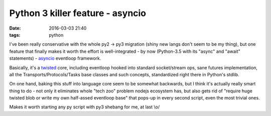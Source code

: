 Python 3 killer feature - asyncio
#################################

:date: 2016-03-03 21:40
:tags: python


I've been really conservative with the whole py2 -> py3 migration (shiny new
langs don't seem to be my thing), but one feature that finally makes it worth
the effort is well-integrated - by now (Python-3.5 with its "async" and "await"
statements) - asyncio_ eventloop framework.

Basically, it's a twisted_ core, including eventloop hooked into standard
socket/stream ops, sane futures implementation, all the
Transports/Protocols/Tasks base classes and such concepts, standardized right
there in Python's stdlib.

On one hand, baking this stuff into language core seem to be somewhat backwards,
but I think it's actually really smart thing to do - not only it eliminates
whole "tech zoo" problem nodejs ecosystem has, but also gets rid of "require
huge twisted blob or write my own half-assed eventloop base" that pops-up in
every second script, even the most trivial ones.

Makes it worth starting any py script with py3 shebang for me, at last \\o/


.. _asyncio: https://docs.python.org/3/library/asyncio.html
.. _twisted: https://twistedmatrix.com/
